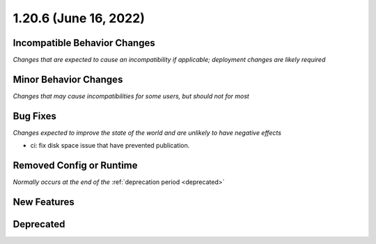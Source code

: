 1.20.6 (June 16, 2022)
======================

Incompatible Behavior Changes
-----------------------------
*Changes that are expected to cause an incompatibility if applicable; deployment changes are likely required*

Minor Behavior Changes
----------------------
*Changes that may cause incompatibilities for some users, but should not for most*

Bug Fixes
---------
*Changes expected to improve the state of the world and are unlikely to have negative effects*

* ci: fix disk space issue that have prevented publication.

Removed Config or Runtime
-------------------------
*Normally occurs at the end of the* :ref:`deprecation period <deprecated>`

New Features
------------

Deprecated
----------
